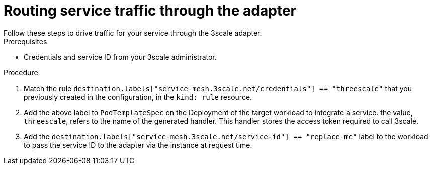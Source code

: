 // Module included in the following assemblies:
//
// * service_mesh/v1x/threescale_adapter/threescale-adapter.adoc
// * service_mesh/v2x/threescale_adapter/threescale-adapter.adoc

:_content-type: PROCEDURE
[id="ossm-threescale-routing_{context}"]
= Routing service traffic through the adapter
Follow these steps to drive traffic for your service through the 3scale adapter.

.Prerequisites

* Credentials and service ID from your 3scale administrator.

.Procedure

. Match the rule `destination.labels["service-mesh.3scale.net/credentials"] == "threescale"` that you previously created in the configuration, in the `kind: rule` resource.

. Add the above label to `PodTemplateSpec` on the Deployment of the target workload to integrate a service. the value, `threescale`, refers to the name of the generated handler. This handler stores the access token required to call 3scale.

. Add the `destination.labels["service-mesh.3scale.net/service-id"] == "replace-me"` label to the workload to pass the service ID to the adapter via the instance at request time.
